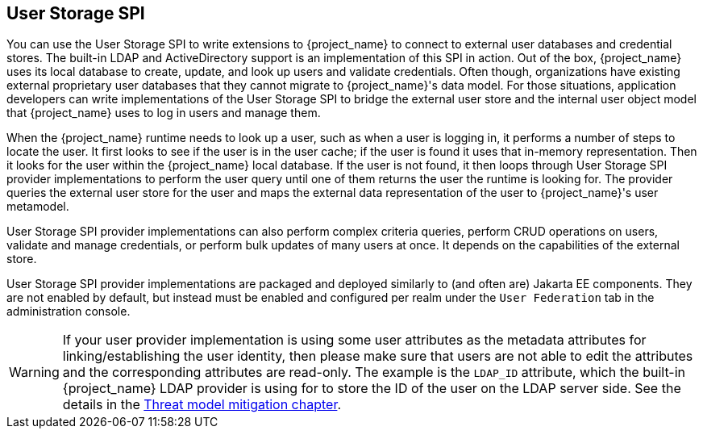[[_user-storage-spi]]
== User Storage SPI

You can use the User Storage SPI to write extensions to {project_name} to connect to external user databases and credential stores. The built-in LDAP and ActiveDirectory support is an implementation of this SPI in action. Out of the box, {project_name} uses its local database to create, update, and look up users and validate credentials. Often though, organizations have existing external proprietary user databases that they cannot migrate to {project_name}'s data model. For those situations, application developers can write implementations of the User Storage SPI to bridge the external user store and the internal user object model that {project_name} uses to log in users and manage them.

When the {project_name} runtime needs to look up a user, such as when a user is logging in, it performs a number of steps to locate the user. It first looks to see if the user is in the user cache; if the user is found it uses that in-memory representation. Then it looks for the user within the {project_name} local database. If the user is not found, it then loops through User Storage SPI provider implementations to perform the user query until one of them returns the user the runtime is looking for. The provider queries the external user store for the user and maps the external data representation of the user to {project_name}'s user metamodel.

User Storage SPI provider implementations can also perform complex criteria queries, perform CRUD operations on users, validate and manage credentials, or perform bulk updates of many users at once. It depends on the capabilities of the external store.

User Storage SPI provider implementations are packaged and deployed similarly to (and often are) Jakarta EE components. They are not enabled by default, but instead must be enabled and configured per realm under the `User Federation` tab in the administration console.

WARNING: If your user provider implementation is using some user attributes as the metadata attributes for linking/establishing the user identity,
then please make sure that users are not able to edit the attributes and the corresponding attributes are read-only. The example is the `LDAP_ID` attribute, which the built-in {project_name}
LDAP provider is using for to store the ID of the user on the LDAP server side. See the details in the link:{adminguide_link}#_read_only_user_attributes[Threat model mitigation chapter].

















